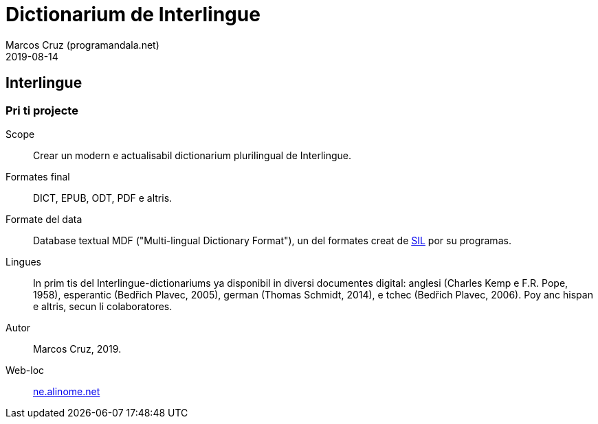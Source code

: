 = Dictionarium de Interlingue
:author: Marcos Cruz (programandala.net)
:revdate: 2019-08-14

// This file is part of project
// _Dictionarium de Interlingue_
//
// by Marcos Cruz (programandala.net)
// http://ne.alinome.net
//
// This file is in Asciidoctor format
// (http//asciidoctor.org)
//
// Last modified 201908141745

== Interlingue

=== Pri ti projecte

Scope:: Crear un modern e actualisabil dictionarium plurilingual de
Interlingue.

Formates final:: DICT, EPUB, ODT, PDF e altris.

Formate del data:: Database textual MDF ("Multi-lingual Dictionary
Format"), un del formates creat de http://sil.org[SIL] por su
programas.

Lingues:: In prim tis del Interlingue-dictionariums ya disponibil in
diversi documentes digital: anglesi (Charles Kemp e F.R. Pope, 1958),
esperantic (Bedřich Plavec, 2005), german (Thomas Schmidt,
2014), e tchec (Bedřich Plavec, 2006). Poy anc hispan e altris, secun
li colaboratores.

Autor:: Marcos Cruz, 2019.

Web-loc:: http://ne.alinome.net[ne.alinome.net]
